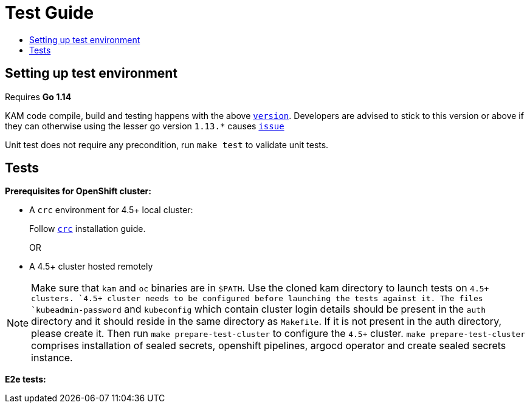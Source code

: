 = Test Guide
:toc: macro
:toc-title:
:toclevels: 1

toc::[]

== Setting up test environment

Requires *Go 1.14*

KAM code compile, build and testing happens with the above link:https://github.com/redhat-developer/kam/blob/master/go.mod#L3[`version`]. Developers are advised to stick to this version or above if they can otherwise using the lesser go version `1.13.*` causes link:https://github.com/redhat-developer/kam/issues/22[`issue`]

Unit test does not require any precondition, run `make test` to validate unit tests.   

== Tests

*Prerequisites for OpenShift cluster:*

* A `crc` environment for 4.5+ local cluster:
+
Follow link:https://github.com/code-ready/crc#documentation[`crc`] installation guide.
+
OR
* A 4.5+ cluster hosted remotely

NOTE: Make sure that `kam` and `oc` binaries are in `$PATH`. Use the cloned kam directory to launch tests on `4.5+`` clusters. `4.5+`` cluster needs to be configured before launching the tests against it. The files `kubeadmin-password` and `kubeconfig` which contain cluster login details should be present in the `auth` directory and it should reside in the same directory as `Makefile`. If it is not present in the auth directory, please create it. Then run `make prepare-test-cluster` to configure the `4.5+` cluster. `make prepare-test-cluster` comprises installation of sealed secrets, openshift pipelines, argocd operator and create sealed secrets instance.

*E2e tests:*
//TODO

